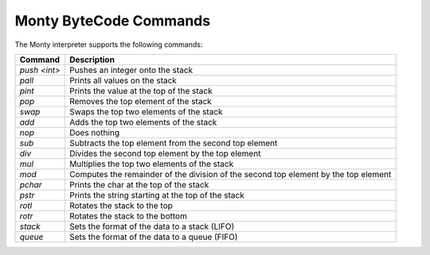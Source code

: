 Monty ByteCode Commands
=======================

The Monty interpreter supports the following commands:

.. list-table::
   :header-rows: 1

   * - Command
     - Description
   * - `push <int>`
     - Pushes an integer onto the stack
   * - `pall`
     - Prints all values on the stack
   * - `pint`
     - Prints the value at the top of the stack
   * - `pop`
     - Removes the top element of the stack
   * - `swap`
     - Swaps the top two elements of the stack
   * - `add`
     - Adds the top two elements of the stack
   * - `nop`
     - Does nothing
   * - `sub`
     - Subtracts the top element from the second top element
   * - `div`
     - Divides the second top element by the top element
   * - `mul`
     - Multiplies the top two elements of the stack
   * - `mod`
     - Computes the remainder of the division of the second top element by the top element
   * - `pchar`
     - Prints the char at the top of the stack
   * - `pstr`
     - Prints the string starting at the top of the stack
   * - `rotl`
     - Rotates the stack to the top
   * - `rotr`
     - Rotates the stack to the bottom
   * - `stack`
     - Sets the format of the data to a stack (LIFO)
   * - `queue`
     - Sets the format of the data to a queue (FIFO)